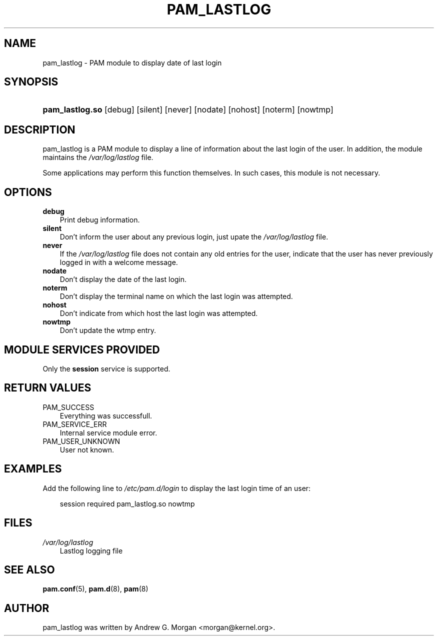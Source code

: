 .\"     Title: pam_lastlog
.\"    Author: 
.\" Generator: DocBook XSL Stylesheets v1.70.1 <http://docbook.sf.net/>
.\"      Date: 06/02/2006
.\"    Manual: Linux\-PAM Manual
.\"    Source: Linux\-PAM Manual
.\"
.TH "PAM_LASTLOG" "8" "06/02/2006" "Linux\-PAM Manual" "Linux\-PAM Manual"
.\" disable hyphenation
.nh
.\" disable justification (adjust text to left margin only)
.ad l
.SH "NAME"
pam_lastlog \- PAM module to display date of last login
.SH "SYNOPSIS"
.HP 15
\fBpam_lastlog.so\fR [debug] [silent] [never] [nodate] [nohost] [noterm] [nowtmp]
.SH "DESCRIPTION"
.PP
pam_lastlog is a PAM module to display a line of information about the last login of the user. In addition, the module maintains the
\fI/var/log/lastlog\fR
file.
.PP
Some applications may perform this function themselves. In such cases, this module is not necessary.
.SH "OPTIONS"
.TP 3n
\fBdebug\fR
Print debug information.
.TP 3n
\fBsilent\fR
Don't inform the user about any previous login, just upate the
\fI/var/log/lastlog\fR
file.
.TP 3n
\fBnever\fR
If the
\fI/var/log/lastlog\fR
file does not contain any old entries for the user, indicate that the user has never previously logged in with a welcome message.
.TP 3n
\fBnodate\fR
Don't display the date of the last login.
.TP 3n
\fBnoterm\fR
Don't display the terminal name on which the last login was attempted.
.TP 3n
\fBnohost\fR
Don't indicate from which host the last login was attempted.
.TP 3n
\fBnowtmp\fR
Don't update the wtmp entry.
.SH "MODULE SERVICES PROVIDED"
.PP
Only the
\fBsession\fR
service is supported.
.SH "RETURN VALUES"
.PP
.TP 3n
PAM_SUCCESS
Everything was successfull.
.TP 3n
PAM_SERVICE_ERR
Internal service module error.
.TP 3n
PAM_USER_UNKNOWN
User not known.
.SH "EXAMPLES"
.PP
Add the following line to
\fI/etc/pam.d/login\fR
to display the last login time of an user:
.sp
.RS 3n
.nf
    session  required  pam_lastlog.so nowtmp
      
.fi
.RE
.SH "FILES"
.TP 3n
\fI/var/log/lastlog\fR
Lastlog logging file
.SH "SEE ALSO"
.PP

\fBpam.conf\fR(5),
\fBpam.d\fR(8),
\fBpam\fR(8)
.SH "AUTHOR"
.PP
pam_lastlog was written by Andrew G. Morgan <morgan@kernel.org>.

